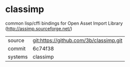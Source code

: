 * classimp

common lisp/cffi bindings for Open Asset Import Library (http://assimp.sourceforge.net/)

|---------+----------------------------------------|
| source  | git:https://github.com/3b/classimp.git |
| commit  | 6c74f38                                |
| systems | classimp                               |
|---------+----------------------------------------|
